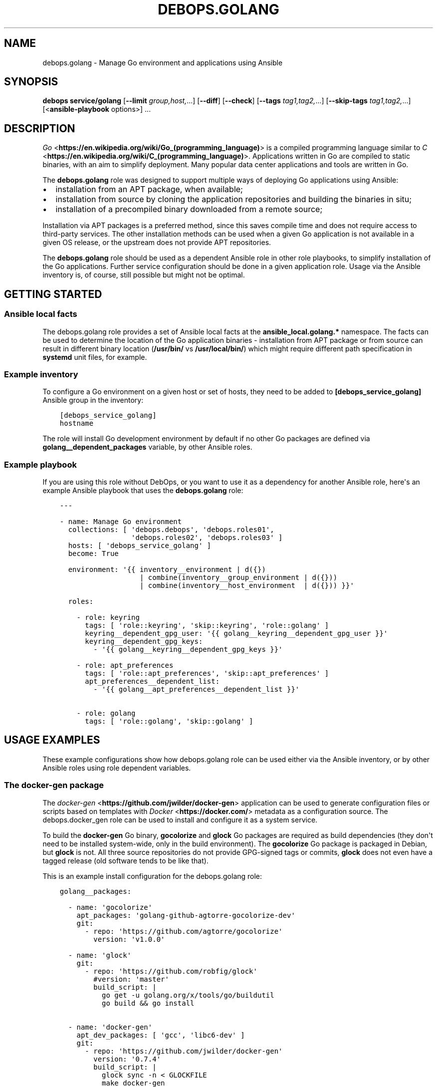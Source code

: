 .\" Man page generated from reStructuredText.
.
.TH "DEBOPS.GOLANG" "5" "Aug 30, 2020" "v2.1.2" "DebOps"
.SH NAME
debops.golang \- Manage Go environment and applications using Ansible
.
.nr rst2man-indent-level 0
.
.de1 rstReportMargin
\\$1 \\n[an-margin]
level \\n[rst2man-indent-level]
level margin: \\n[rst2man-indent\\n[rst2man-indent-level]]
-
\\n[rst2man-indent0]
\\n[rst2man-indent1]
\\n[rst2man-indent2]
..
.de1 INDENT
.\" .rstReportMargin pre:
. RS \\$1
. nr rst2man-indent\\n[rst2man-indent-level] \\n[an-margin]
. nr rst2man-indent-level +1
.\" .rstReportMargin post:
..
.de UNINDENT
. RE
.\" indent \\n[an-margin]
.\" old: \\n[rst2man-indent\\n[rst2man-indent-level]]
.nr rst2man-indent-level -1
.\" new: \\n[rst2man-indent\\n[rst2man-indent-level]]
.in \\n[rst2man-indent\\n[rst2man-indent-level]]u
..
.SH SYNOPSIS
.sp
\fBdebops service/golang\fP [\fB\-\-limit\fP \fIgroup,host,\fP\&...] [\fB\-\-diff\fP] [\fB\-\-check\fP] [\fB\-\-tags\fP \fItag1,tag2,\fP\&...] [\fB\-\-skip\-tags\fP \fItag1,tag2,\fP\&...] [<\fBansible\-playbook\fP options>] ...
.SH DESCRIPTION
.sp
\fI\%Go\fP <\fBhttps://en.wikipedia.org/wiki/Go_(programming_language)\fP> is a compiled programming language similar to \fI\%C\fP <\fBhttps://en.wikipedia.org/wiki/C_(programming_language)\fP>\&. Applications
written in Go are compiled to static binaries, with an aim to simplify
deployment. Many popular data center applications and tools are written in Go.
.sp
The \fBdebops.golang\fP role was designed to support multiple ways of deploying
Go applications using Ansible:
.INDENT 0.0
.IP \(bu 2
installation from an APT package, when available;
.IP \(bu 2
installation from source by cloning the application repositories and building
the binaries in situ;
.IP \(bu 2
installation of a precompiled binary downloaded from a remote source;
.UNINDENT
.sp
Installation via APT packages is a preferred method, since this saves compile
time and does not require access to third\-party services. The other
installation methods can be used when a given Go application is not available
in a given OS release, or the upstream does not provide APT repositories.
.sp
The \fBdebops.golang\fP role should be used as a dependent Ansible role in other
role playbooks, to simplify installation of the Go applications. Further
service configuration should be done in a given application role. Usage via the
Ansible inventory is, of course, still possible but might not be optimal.
.SH GETTING STARTED
.SS Ansible local facts
.sp
The debops.golang role provides a set of Ansible local facts at the
\fBansible_local.golang.*\fP namespace. The facts can be used to determine the
location of the Go application binaries \- installation from APT package or from
source can result in different binary location (\fB/usr/bin/\fP vs
\fB/usr/local/bin/\fP) which might require different path specification in
\fBsystemd\fP unit files, for example.
.SS Example inventory
.sp
To configure a Go environment on a given host or set of hosts, they need to
be added to \fB[debops_service_golang]\fP Ansible group in the inventory:
.INDENT 0.0
.INDENT 3.5
.sp
.nf
.ft C
[debops_service_golang]
hostname
.ft P
.fi
.UNINDENT
.UNINDENT
.sp
The role will install Go development environment by default if no other Go
packages are defined via \fBgolang__dependent_packages\fP variable, by
other Ansible roles.
.SS Example playbook
.sp
If you are using this role without DebOps, or you want to use it as
a dependency for another Ansible role, here\(aqs an example Ansible playbook that
uses the \fBdebops.golang\fP role:
.INDENT 0.0
.INDENT 3.5
.sp
.nf
.ft C
\-\-\-

\- name: Manage Go environment
  collections: [ \(aqdebops.debops\(aq, \(aqdebops.roles01\(aq,
                 \(aqdebops.roles02\(aq, \(aqdebops.roles03\(aq ]
  hosts: [ \(aqdebops_service_golang\(aq ]
  become: True

  environment: \(aq{{ inventory__environment | d({})
                   | combine(inventory__group_environment | d({}))
                   | combine(inventory__host_environment  | d({})) }}\(aq

  roles:

    \- role: keyring
      tags: [ \(aqrole::keyring\(aq, \(aqskip::keyring\(aq, \(aqrole::golang\(aq ]
      keyring__dependent_gpg_user: \(aq{{ golang__keyring__dependent_gpg_user }}\(aq
      keyring__dependent_gpg_keys:
        \- \(aq{{ golang__keyring__dependent_gpg_keys }}\(aq

    \- role: apt_preferences
      tags: [ \(aqrole::apt_preferences\(aq, \(aqskip::apt_preferences\(aq ]
      apt_preferences__dependent_list:
        \- \(aq{{ golang__apt_preferences__dependent_list }}\(aq

    \- role: golang
      tags: [ \(aqrole::golang\(aq, \(aqskip::golang\(aq ]

.ft P
.fi
.UNINDENT
.UNINDENT
.SH USAGE EXAMPLES
.sp
These example configurations show how debops.golang role can be used
either via the Ansible inventory, or by other Ansible roles using role
dependent variables.
.SS The \fBdocker\-gen\fP package
.sp
The \fI\%docker\-gen\fP <\fBhttps://github.com/jwilder/docker-gen\fP> application can be used to generate configuration files or
scripts based on templates with \fI\%Docker\fP <\fBhttps://docker.com/\fP> metadata as a configuration source.
The debops.docker_gen role can be used to install and configure it as
a system service.
.sp
To build the \fBdocker\-gen\fP Go binary, \fBgocolorize\fP and \fBglock\fP Go
packages are required as build dependencies (they don\(aqt need to be installed
system\-wide, only in the build environment). The \fBgocolorize\fP Go package is
packaged in Debian, but \fBglock\fP is not. All three source repositories do not
provide GPG\-signed tags or commits, \fBglock\fP does not even have a tagged
release (old software tends to be like that).
.sp
This is an example install configuration for the debops.golang role:
.INDENT 0.0
.INDENT 3.5
.sp
.nf
.ft C
golang__packages:

  \- name: \(aqgocolorize\(aq
    apt_packages: \(aqgolang\-github\-agtorre\-gocolorize\-dev\(aq
    git:
      \- repo: \(aqhttps://github.com/agtorre/gocolorize\(aq
        version: \(aqv1.0.0\(aq

  \- name: \(aqglock\(aq
    git:
      \- repo: \(aqhttps://github.com/robfig/glock\(aq
        #version: \(aqmaster\(aq
        build_script: |
          go get \-u golang.org/x/tools/go/buildutil
          go build && go install

  \- name: \(aqdocker\-gen\(aq
    apt_dev_packages: [ \(aqgcc\(aq, \(aqlibc6\-dev\(aq ]
    git:
      \- repo: \(aqhttps://github.com/jwilder/docker\-gen\(aq
        version: \(aq0.7.4\(aq
        build_script: |
          glock sync \-n < GLOCKFILE
          make docker\-gen
    git_binaries:
      \- \(aqgithub.com/jwilder/docker\-gen/docker\-gen\(aq
.ft P
.fi
.UNINDENT
.UNINDENT
.sp
The debops.golang role will install the \fBgocolorize\fP dev package from
Debian if it\(aqs available, otherwise it will be built and installed in the Go
build environment from its source repository.
.sp
The \fBglock\fP Go package is not included in Debian, therefore it will be built
and installed from its source repository. Note that the repository does not
have a release, therefore the \fBmaster\fP branch is checked out by default; an
additional \fBgo\-buildutil\fP Go package is also installed using the \fBgo
get\fP command. \fBglock\fP is only a build dependency, and is not installed
system\-wide.
.sp
The \fBdocker\-gen\fP Go package is cloned from its source repository on
a specific \fBgit\fP tag. Additional APT packages required for building
the binary are installed from the Debian repository. The built binary is
installed to \fB/usr/local/bin/\fP directory and registered in the Go package
database maintained by the role.
.SS The \fBetcd\fP package
.sp
The \fI\%etcd\fP <\fBhttps://etcd.io/\fP> application is a distributed key\-value store written in Go, with
a server and client binaries. \fBetcd\fP is included in Debian Buster, but
can also be installed from upstream.
.sp
This is an example install configuration for the debops.golang role:
.INDENT 0.0
.INDENT 3.5
.sp
.nf
.ft C
golang__packages:

  \- name: \(aqetcd\(aq
    apt_packages: [ \(aqetcd\-server\(aq, \(aqetcd\-client\(aq ]
    gpg: \(aqB48D 29DE 85DD 570F 8873  8A0E B1C2 6A6D 6FF2 2270\(aq
    git:
      \- repo: \(aqhttps://github.com/etcd\-io/etcd\(aq
        version: \(aqv3.3.13\(aq
        build_script: |
          make clean build
    git_binaries:
      \- \(aqgithub.com/etcd\-io/etcd/bin/etcd\(aq
      \- \(aqgithub.com/etcd\-io/etcd/bin/etcdctl\(aq
.ft P
.fi
.UNINDENT
.UNINDENT
.sp
The debops.golang Ansible role will check if the specified APT packages
are available; if not, the specified version will be cloned from the sources
repository and the \fBgit\fP tag will be verified using the specified GPG
key. When the build is finished, the pecified binaries will be installed in the
\fB/usr/local/bin/\fP directory.
.SS The \fBnomad\fP package
.sp
\fI\%Hashicorp Nomad\fP <\fBhttps://www.nomadproject.io/\fP> is a job orchestrator which, combined with Consul and Vault
services, can be used to manage containerized and non\-containerized
applications in a cluster.
.sp
Nomad is currently (as of 2019) not packaged in Debian Stable. Hashicorp
provides its own download server for their applications, we can use that to
download the Nomad binary directly.
.INDENT 0.0
.INDENT 3.5
.sp
.nf
.ft C
golang__packages:

  \- name: \(aqnomad\(aq
    apt_packages: \(aqnomad\(aq
    apt_required_packages: \(aqunzip\(aq
    upstream_type: \(aqurl\(aq
    url:
      \- src: \(aqhttps://releases.hashicorp.com/nomad/0.9.5/nomad_0.9.5_linux_amd64.zip\(aq
        dest: \(aqreleases/linux\-amd64/hashicorp/nomad/0.9.5/nomad_0.9.5_linux_amd64.zip\(aq
        checksum: \(aqsha256:9a137abad26959b6c5f8169121f1c7082dff7b11b11c7fe5a728deac7d4bd33f\(aq
        unarchive: True
        unarchive_creates: \(aqreleases/linux\-amd64/hashicorp/nomad/0.9.5/nomad\(aq
    url_binaries:
      \- src: \(aqreleases/linux\-amd64/hashicorp/nomad/0.9.5/nomad\(aq
        dest: \(aqnomad\(aq
.ft P
.fi
.UNINDENT
.UNINDENT
.sp
The debops.golang role will check if the \fBnomad\fP APT package is
available. If not, it will make sure that the \fBunzip\fP APT package is present
on the host, download the specified tarball from the Hashicorp release server,
extract its contents and copy the specified \fBnomad\fP binary to the
\fB/usr/local/bin/\fP directory.
.SS The \fBminio\fP package
.sp
\fI\%MinIO\fP <\fBhttps://minio.io/\fP> is an Amazon Simple Storage Service (S3) compatible object storage
server written in Go. It\(aqs currently not included in Debian, but upstream
provides GPG\-signed binary releases regularly, and it\(aqs also possible to build
one locally.
.INDENT 0.0
.INDENT 3.5
.sp
.nf
.ft C
golang__packages:

  \- name: \(aqminio\(aq
    upstream_type: \(aqurl\(aq
    gpg: \(aq4405 F3F0 DDBA 1B9E 68A3  1D25 12C7 4390 F9AA C728\(aq
    url:

      \- src: \(aqhttps://dl.min.io/server/minio/release/linux\-amd64/archive/minio.RELEASE.2019\-08\-21T19\-40\-07Z\(aq
        dest: \(aqreleases/linux\-amd64/minio/minio.RELEASE.2019\-08\-21T19\-40\-07Z\(aq
        checksum: \(aqsha256:89b313a892455f7cdeae1c9d037d9d88d60032913c530b0f5968211264e667b7\(aq

      \- src: \(aqhttps://dl.min.io/server/minio/release/linux\-amd64/archive/minio.RELEASE.2019\-08\-21T19\-40\-07Z.asc\(aq
        dest: \(aqreleases/linux\-amd64/minio/minio.RELEASE.2019\-08\-21T19\-40\-07Z.asc\(aq
        checksum: \(aqsha256:16f492ef21d26874360f7423c221e57c73a93f682e6737f7590eb94313e23615\(aq
        gpg_verify: True

    url_binaries:
      \- src: \(aqreleases/linux\-amd64/minio/minio.RELEASE.2019\-08\-21T19\-40\-07Z\(aq
        dest: \(aqminio\(aq
        notify: [ \(aqRestart minio\(aq ]
    git:
      \- repo: \(aqhttps://github.com/minio/minio\(aq
        version: \(aqRELEASE.2019\-08\-21T19\-40\-07Z\(aq
        build_script: |
          make clean build
    git_binaries:
      \- src: \(aqgithub.com/minio/minio/minio\(aq
        dest: \(aqminio\(aq
        notify: [ \(aqRestart minio\(aq ]
.ft P
.fi
.UNINDENT
.UNINDENT
.sp
Because there\(aqs no \fBapt_packages\fP parameter, the role will install the
upstream version by default. The \fBupstream_type\fP parameter is sed to \fBurl\fP,
which means that debops.golang will download the specified binary and
its \fB\&.asc\fP GPG signature, verify the GPG signature against the GPG key
installed by the role and install the specified binary in the
\fB/usr/local/bin/\fP directory.
.sp
Alternatively, the user can request installation using the \fBgit\fP
sources, which can be done by adding in the inventory:
.INDENT 0.0
.INDENT 3.5
.sp
.nf
.ft C
golang__packages:

  \- name: \(aqminio\(aq
    state: \(aqappend\(aq
    upstream_type: \(aqgit\(aq
.ft P
.fi
.UNINDENT
.UNINDENT
.sp
This will tell the debops.golang role to download the \fBminio\fP
source code and compile it locally. The compiled binary will be installed in
the \fB/usr/local/bin/\fP directory.
.sp
In both cases, if the \fBminio\fP binary is changed, the \fB"Restart
minio"\fP Ansible handler will be notified. This is useful in cases where Go
packages are installed for other Ansible roles via role dependent variables,
where the handler can be defined in the application role. Usage of the
\fBhandler\fP parameter should be avoided in Go packages defined via the Ansible
inventory.
.SH DEFAULT VARIABLE DETAILS
.sp
Some of \fBdebops.golang\fP default variables have more extensive configuration than
simple strings or lists, here you can find documentation and examples for them.
.SS golang__packages
.sp
Each \fBgolang__*_packages\fP variable contains a list of YAML dictionaries, each
dictionary defines a Go package installation using specific parameters:
.INDENT 0.0
.TP
.B \fBname\fP
Required. A name of the Go package definition. Multiple configuration entries
with the same \fBname\fP parameter are merged together in order of appearance.
This parameter is not used for anything else.
.TP
.B \fBstate\fP
Optional. If not defined or \fBpresent\fP, the Go application will be
installed. When the parameter is set to \fBabsent\fP or \fBignore\fP, the Go
application will not be processed by Ansible; there\(aqs currently no support
for uninstalling already installed Go applications.
.sp
If the parameter is set to \fBappend\fP, a given configuration entry will be
evaluated only if the entry with the same \fBname\fP was already defined
earlier. This can be useful to modify role dependent configuration through
the Ansible inventory.
.TP
.B \fBapt_packages\fP
Optional. A string or a list of APT packages with the Go application to
install. If the APT packages are not available, the role will automatically
switch to an installation from upstream.
.TP
.B \fBapt_required_packages\fP
Optional. List of APT packages which should be present on a host when Go
application is downloaded directly from upstream. Some of the Go applications
are distributed as tarballs; installing \fBunzip\fP APT packages might be
requires to uncompress the \fB\&.zip\fP archives.
.TP
.B \fBapt_dev_packages\fP
Optional. List of APT packages which should be present on a host when Go
application is built from source. You can specify here additional packages
that are required for building the binary; the
\fBgolang__apt_dev_packages\fP variable contains the default set of APT
packages which will be installed when a Go application is to be built from
source.
.TP
.B \fBupstream\fP
Optional, boolean. If defined and \fBTrue\fP, install the Go application from
upstream, even if APT packages are available. The \fBFalse\fP value will result
in not installing the Go application at all if the APT packages are not
available.
.TP
.B \fBupstream_type\fP
Optional. Specify the type of upstream installation to perform, either
\fBgit\fP (default) to install the Go application from source, or \fBurl\fP to
download the Go application binaries directly. Either option needs to be
configured as well for the preferred installation method to work.
.TP
.B \fBgpg\fP
Optional. A string or a list of GPG key fingerprints to add to the
\fBgolang__user\fP GPG keyring. The key management is performed by the
debops.keyring Ansible role; you can use the
keyring__ref_dependent_gpg_keys syntax to define the GPG keys to
install or remove.
.TP
.B \fBurl\fP
Optional. A list of YAML dictionaries, each dictionary defines a remote
resource which can be downloaded to the UNIX account defined in the
\fBgolang__user\fP variable, optionally unpacked from an archive by the
\fBunarchive\fP Ansible module and verified using GPG keys. With this
parameter, Go applications can be downloaded directly from upstream.
.sp
Each entry in the list is defined with specific parameters:
.INDENT 7.0
.TP
.B \fBsrc\fP
Required. The URL of the file to download.
.TP
.B \fBdest\fP
Required. Directory where the downloaded file will be stored, relative to
the \fBgolang__gosrc\fP directory.
.TP
.B \fBchecksum\fP
Optional. Checksum (usually \fBsha256\fP) of the downloaded file. This
parameter is not strictly required, but should be used with bigger files
because without the checksum available Ansible will download the specified
file on each run to compare it with the downloaded file.
.TP
.B \fBunarchive\fP
Optional, boolean. If defined and \fBTrue\fP, a given file is presumed to be
a tarball and its contents will be extracted with the \fBunarchive\fP Ansible
module.
.TP
.B \fBunarchive_dest\fP
Optional. Path where the contents of the specified file will be unarchived
to, relative to the \fBgolang__gosrc\fP directory. If not specified,
files will be extracted in the same directory where the archive was
downloaded to.
.TP
.B \fBunarchive_creates\fP
Optional. Specify a path relative to the \fBgolang__gosrc\fP directory.
If that path is present on the host, the \fBunarchive\fP Ansible module will
not try to extract the archive contents again on the next Ansible run,
ensuring idempotency.
.TP
.B \fBgpg_verify\fP
Optional, boolean. If defined and \fBTrue\fP, the role will use the
\fBgpg \-\-verify\fP command to check the valid signature of a file.
.sp
it\(aqs best to first download the intended file, and then its detached GPG
signature (usually with the \fB\&.asc\fP extension) which should have this
parameter enabled; the \fBgpg\fP command will automatically assume
that the signed file is named after the signature file, without the
\fB\&.asc\fP extension. The GPG keys need to be defined using the \fBgpg\fP
parameter to be correctly imported beforehand by the debops.keyring
role.
.UNINDENT
.TP
.B \fBurl_binaries\fP
Optional. List of downloaded binaries which should be installed system\-wide,
by default in the \fB/usr/local/bin/\fP directory.
.sp
Each list entry can define a path to the binary, relative to the
\fBgolang__gosrc\fP path. The specified binary will be copied to the
default installation directory without renaming the binary.
.sp
Alternatively, a given binary can be described using a YAML dictionary with
specific parameters:
.INDENT 7.0
.TP
.B \fBsrc\fP
Path to a given binary, relative to the \fBgolang__gosrc\fP directory.
.TP
.B \fBdest\fP
Path where a given binary should be installed. You can specify just the
name of the binary, in which case it will be installed in
\fB/usr/local/bin/\fP directory by default.
.TP
.B \fBmode\fP
Specify the default file mode to use. If not specified, \fB0755\fP will be
used by default.
.TP
.B \fBnotify\fP
A string or a YAML list of Ansible handlers to notify when a binary is
first installed or updated. This parameter only makes sense when the
debops.golang role is ued in a playbook as a dependent role, and the
subsequent application role(s) define a handler to use. In such case, this
functionality can be used to restart a service after the binary is
upgraded.
.UNINDENT
.TP
.B \fBgit\fP
Optional. List of YAML dictionaries, each dictionary defines a \fBgit\fP
repository which can be cloned to the UNIX account defined in the
\fBgolang__user\fP variable and subsequently can be used to build the Go
application binaries from source. The \fBgit\fP tag or commit signatures
will be verified if the GPG keys are configured using the \fBgpg\fP parameter.
.sp
Each \fBgit\fP repository is defined using specific parameters:
.INDENT 7.0
.TP
.B \fBrepo\fP
The URL of the \fBgit\fP repository to clone. Currently only
\fBhttps://\fP scheme is supported.
.TP
.B \fBdest\fP
The path to which the specified repository will be cloned, relative to the
\fBgolang__gosrc\fP directory. If not specified, the \fBdest\fP directory
will be based on the URL specified in the \fBrepo\fP parameter.
.TP
.B \fBversion\fP / \fBbranch\fP
The \fBgit\fP branch or tag to check out after cloning the repository.
.TP
.B \fBdepth\fP
If specified, only the specified number of revisions will be cloned instead
of the whole repository. If not specified, the value of the
\fBgolang__git_depth\fP variable will be used by default.
.TP
.B \fBbuild_script\fP
A string or YAML text block with a shell script that specifies how the Go
application should be built. It will be executed as a Bash script, with the
\fBgolang__user\fP privileges, in the directory where the repository
has been cloned.
.UNINDENT
.TP
.B \fBgit_binaries\fP
Optional. List of built binaries which should be installed system\-wide, by
default in the \fB/usr/local/bin/\fP directory.
.sp
Each list entry can define a path to the binary, relative to the
\fBgolang__gosrc\fP path. The specified binary will be copied to the
default installation directory without renaming the binary.
.sp
Alternatively, a given binary can be described using a YAML dictionary with
specific parameters:
.INDENT 7.0
.TP
.B \fBsrc\fP
Path to a given binary, relative to the \fBgolang__gosrc\fP directory.
.TP
.B \fBdest\fP
Path where a given binary should be installed. You can specify just the
name of the binary, in which case it will be installed in
\fB/usr/local/bin/\fP directory by default.
.TP
.B \fBmode\fP
Specify the default file mode to use. If not specified, \fB0755\fP will be
used by default.
.TP
.B \fBnotify\fP
A string or a YAML list of Ansible handlers to notify when a binary is
first installed or updated. This parameter only makes sense when the
debops.golang role is ued in a playbook as a dependent role, and the
subsequent application role(s) define a handler to use. In such case, this
functionality can be used to restart a service after the binary is
upgraded.
.UNINDENT
.UNINDENT
.SH AUTHOR
Nick Janetakis, Maciej Delmanowski
.SH COPYRIGHT
2014-2020, Maciej Delmanowski, Nick Janetakis, Robin Schneider and others
.\" Generated by docutils manpage writer.
.
